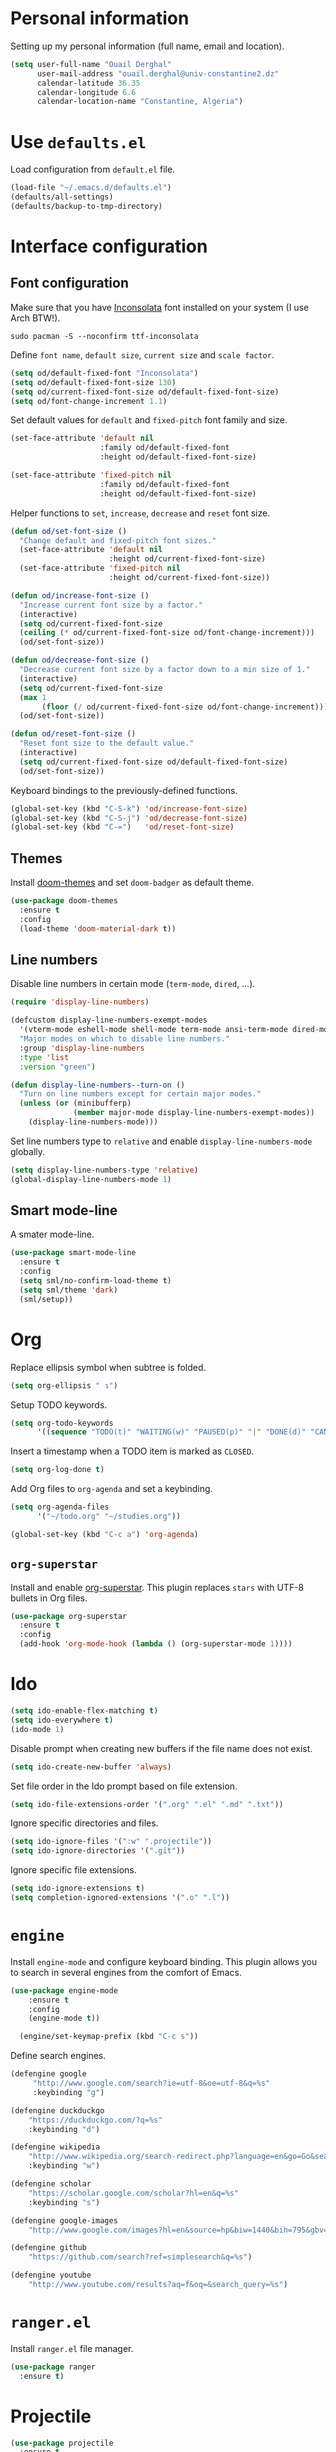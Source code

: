 #+AUTHOR: Ouail Derghal
#+STARTUP: fold

* Personal information
Setting up my personal information (full name, email and location).

#+begin_src emacs-lisp
  (setq user-full-name "Ouail Derghal"
        user-mail-address "ouail.derghal@univ-constantine2.dz"
        calendar-latitude 36.35
        calendar-longitude 6.6
        calendar-location-name "Constantine, Algeria")
#+end_src

* Use =defaults.el=
Load configuration from =default.el= file.

#+begin_src emacs-lisp
  (load-file "~/.emacs.d/defaults.el")
  (defaults/all-settings)
  (defaults/backup-to-tmp-directory)
#+end_src
  
* Interface configuration
** Font configuration
Make sure that you have [[https://archlinux.org/packages/community/any/ttf-inconsolata/][Inconsolata]] font installed on your system (I use Arch BTW!).

#+begin_src shell
  sudo pacman -S --noconfirm ttf-inconsolata
#+end_src


Define =font name=, =default size=, =current size= and =scale factor=.

#+begin_src emacs-lisp
  (setq od/default-fixed-font "Inconsolata")
  (setq od/default-fixed-font-size 130)
  (setq od/current-fixed-font-size od/default-fixed-font-size)
  (setq od/font-change-increment 1.1)
#+end_src

Set default values for =default= and =fixed-pitch= font family and size.

#+begin_src emacs-lisp
  (set-face-attribute 'default nil
                      :family od/default-fixed-font
                      :height od/default-fixed-font-size)

  (set-face-attribute 'fixed-pitch nil
                      :family od/default-fixed-font
                      :height od/default-fixed-font-size)
#+end_src

Helper functions to =set=, =increase=, =decrease= and =reset= font size.

#+begin_src emacs-lisp
  (defun od/set-font-size ()
    "Change default and fixed-pitch font sizes."
    (set-face-attribute 'default nil
                        :height od/current-fixed-font-size)
    (set-face-attribute 'fixed-pitch nil
                        :height od/current-fixed-font-size))

  (defun od/increase-font-size ()
    "Increase current font size by a factor."
    (interactive)
    (setq od/current-fixed-font-size
    (ceiling (* od/current-fixed-font-size od/font-change-increment)))
    (od/set-font-size))

  (defun od/decrease-font-size ()
    "Decrease current font size by a factor down to a min size of 1."
    (interactive)
    (setq od/current-fixed-font-size
    (max 1
         (floor (/ od/current-fixed-font-size od/font-change-increment))))
    (od/set-font-size))

  (defun od/reset-font-size ()
    "Reset font size to the default value."
    (interactive)
    (setq od/current-fixed-font-size od/default-fixed-font-size)
    (od/set-font-size))
#+end_src

Keyboard bindings to the previously-defined functions.

#+begin_src emacs-lisp
  (global-set-key (kbd "C-S-k") 'od/increase-font-size)
  (global-set-key (kbd "C-S-j") 'od/decrease-font-size)
  (global-set-key (kbd "C-=")   'od/reset-font-size)
#+end_src

** Themes
Install [[https://github.com/doomemacs/themes][doom-themes]] and set =doom-badger= as default theme.

#+begin_src emacs-lisp
  (use-package doom-themes
    :ensure t
    :config
    (load-theme 'doom-material-dark t))
#+end_src

** Line numbers
Disable line numbers in certain mode (=term-mode=, =dired=, ...).

#+begin_src emacs-lisp
  (require 'display-line-numbers)

  (defcustom display-line-numbers-exempt-modes 
    '(vterm-mode eshell-mode shell-mode term-mode ansi-term-mode dired-mode ranger-mode) 
    "Major modes on which to disable line numbers." 
    :group 'display-line-numbers 
    :type 'list 
    :version "green")

  (defun display-line-numbers--turn-on () 
    "Turn on line numbers except for certain major modes."
    (unless (or (minibufferp) 
                (member major-mode display-line-numbers-exempt-modes)) 
      (display-line-numbers-mode)))
#+end_src

Set line numbers type to =relative= and enable =display-line-numbers-mode= globally.

#+begin_src emacs-lisp
  (setq display-line-numbers-type 'relative)
  (global-display-line-numbers-mode 1)
#+end_src

** Smart mode-line
A smater mode-line.

#+begin_src emacs-lisp
  (use-package smart-mode-line
    :ensure t
    :config
    (setq sml/no-confirm-load-theme t)
    (setq sml/theme 'dark)
    (sml/setup))
#+end_src

* Org

Replace ellipsis symbol when subtree is folded.

#+begin_src emacs-lisp
  (setq org-ellipsis " ↴")
#+end_src

Setup TODO keywords.

#+begin_src emacs-lisp
  (setq org-todo-keywords
        '((sequence "TODO(t)" "WAITING(w)" "PAUSED(p)" "|" "DONE(d)" "CANCELED(c)")))
#+end_src

Insert a timestamp when a TODO item is marked as =CLOSED=.

#+begin_src emacs-lisp
  (setq org-log-done t)
#+end_src

Add Org files to =org-agenda= and set a keybinding.

#+begin_src emacs-lisp
  (setq org-agenda-files
        '("~/todo.org" "~/studies.org"))

  (global-set-key (kbd "C-c a") 'org-agenda)
#+end_src


** =org-superstar=
Install and enable [[https://github.com/integral-dw/org-superstar-mode][org-superstar]]. This plugin replaces =stars= with UTF-8 bullets in Org files.

#+begin_src emacs-lisp
  (use-package org-superstar
    :ensure t
    :config
    (add-hook 'org-mode-hook (lambda () (org-superstar-mode 1))))
#+end_src

* Ido
#+begin_src emacs-lisp
  (setq ido-enable-flex-matching t)
  (setq ido-everywhere t)
  (ido-mode 1)
#+end_src

Disable prompt when creating new buffers if the file name does not exist.

#+begin_src emacs-lisp
  (setq ido-create-new-buffer 'always)
#+end_src

Set file order in the Ido prompt based on file extension.

#+begin_src emacs-lisp
  (setq ido-file-extensions-order '(".org" ".el" ".md" ".txt"))
#+end_src

Ignore specific directories and files.

#+begin_src emacs-lisp
  (setq ido-ignore-files '(":w" ".projectile"))
  (setq ido-ignore-directories '(".git"))
#+end_src

Ignore specific file extensions.

#+begin_src emacs-lisp
  (setq ido-ignore-extensions t)
  (setq completion-ignored-extensions '(".o" ".l"))
#+end_src

* =engine=
Install =engine-mode= and configure keyboard binding. This plugin allows you to search in several engines from the comfort of Emacs.

#+begin_src emacs-lisp
  (use-package engine-mode
      :ensure t
      :config
      (engine-mode t))

    (engine/set-keymap-prefix (kbd "C-c s"))
#+end_src

Define search engines.
 #+begin_src emacs-lisp
   (defengine google
        "http://www.google.com/search?ie=utf-8&oe=utf-8&q=%s"
        :keybinding "g")

   (defengine duckduckgo
       "https://duckduckgo.com/?q=%s"
       :keybinding "d")

   (defengine wikipedia
       "http://www.wikipedia.org/search-redirect.php?language=en&go=Go&search=%s"
       :keybinding "w")

   (defengine scholar
       "https://scholar.google.com/scholar?hl=en&q=%s"
       :keybinding "s")

   (defengine google-images
       "http://www.google.com/images?hl=en&source=hp&biw=1440&bih=795&gbv=2&aq=f&aqi=&aql=&oq=&q=%s")

   (defengine github
       "https://github.com/search?ref=simplesearch&q=%s")

   (defengine youtube
       "http://www.youtube.com/results?aq=f&oq=&search_query=%s")
 #+end_src

* =ranger.el=
Install =ranger.el= file manager.

#+begin_src emacs-lisp
  (use-package ranger
    :ensure t)
#+end_src

* Projectile
#+begin_src emacs-lisp
  (use-package projectile
    :ensure t
    :config
    (define-key projectile-mode-map (kbd "C-x p") 'projectile-command-map)
    (projectile-mode +1))
#+end_src

* General configuration
#+begin_src emacs-lisp
  (setq-default tab-width 2)
  (setq-default indent-tabs-mode nil)
#+end_src

* Helper functions
** Open simple terminal
Helper functions to open the [[https://st.suckless.org/][simple terminal]] in default directory or in home directory. Make sure that you have [[http://st.suckless.org/patches/workingdir/][workingdir patch]] applied to your [[https://github.com/ouailderghal/st][st build]].

#+begin_src emacs-lisp
  (defun od/open-simple-terminal ()
    "Open simple terminal in home directory."
    (interactive)
    (shell-command "st -d ~"))

  (defun od/open-simple-terminal-here ()
    "Open simple terminal in current directory."
    (interactive)
    (shell-command (concat "st -d" default-directory)))
#+end_src

Binding the two helper functions.

#+begin_src emacs-lisp
  (global-set-key (kbd "<f10>") 'od/open-simple-terminal)
  (global-set-key (kbd "S-<f10>") 'od/open-simple-terminal-here)
#+end_
